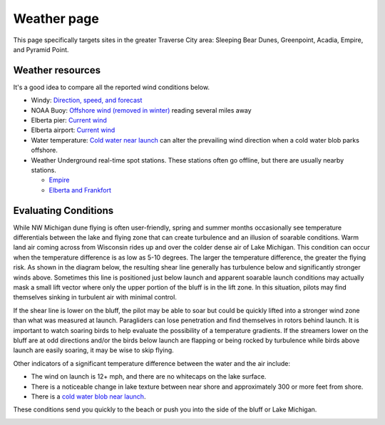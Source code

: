 ************************************************
Weather page
************************************************

This page specifically targets sites in the greater Traverse City area: Sleeping Bear Dunes, Greenpoint, Acadia, Empire, and Pyramid Point.



Weather resources
=================================

It's a good idea to compare all the reported wind conditions below. 

* Windy: `Direction, speed, and forecast <https://www.windy.com/?44.628,-86.200,11>`_
* NOAA Buoy: `Offshore wind (removed in winter) <https://www.ndbc.noaa.gov/station_page.php?station=45002&fbclid=IwAR3TVu2dXanHPiR5DH7GFNMYzbVNCqY_XZuU0H0M1zifWcq2FqCoufyxlTk>`_ reading several miles away
* Elberta pier: `Current wind <https://sailflow.com/map#44.592,-86.21,11,1>`_
* Elberta airport: `Current wind <https://wind.willyweather.com/mi/benzie-county/elberta.html>`_
* Water temperature: `Cold water near launch <http://www.coastwatch.msu.edu/michigan/m2.html>`_ can alter the prevailing wind direction when a cold water blob parks offshore. 
* Weather Underground real-time spot stations. These stations often go offline, but there are usually nearby stations.  

  * `Empire <https://www.wunderground.com/weather/us/mi/empire>`_
  * `Elberta and Frankfort <https://www.wunderground.com/weather/us/mi/frankfort/KMIFRANK54>`_

.. raw:: html

        <iframe width="850" height="650"
        src="https://embed.windy.com/embed2.html?lat=44.764&lon=-85.957&detailLat=50.017&detailLon=-85.963&width=850&height=650&zoom=9&level=surface&overlay=wind&product=ecmwf&menu=&message=&marker=&calendar=now&pressure=&type=map&location=coordinates&detail=&metricWind=mph&metricTemp=%C2%B0F&radarRange=-1"
        frameborder="0"></iframe>

.. _eval:

Evaluating Conditions
======================================

While NW Michigan dune flying is often user-friendly, spring and summer months occasionally see temperature differentials between the lake and flying zone that can create turbulence and an illusion of soarable conditions. Warm land air coming across from Wisconsin rides up and over the colder dense air of Lake Michigan. This condition can occur when the temperature difference is as low as 5-10 degrees. The larger the temperature difference, the greater the flying risk. As shown in the diagram below, the resulting shear line generally has turbulence below and significantly stronger winds above. Sometimes this line is positioned just below launch and apparent soarable launch conditions may actually mask a small lift vector where only the upper portion of the bluff is in the lift zone. In this situation, pilots may find themselves sinking in turbulent air with minimal control. 

If the shear line is lower on the bluff, the pilot may be able to soar but could be quickly lifted into a stronger wind zone than what was measured at launch. Paragliders can lose penetration and find themselves in rotors behind launch. It is important to watch soaring birds to help evaluate the possibility of a temperature gradients. If the streamers lower on the bluff are at odd directions and/or the birds below launch are flapping or being rocked by turbulence while birds above launch are easily soaring, it may be wise to skip flying. 

Other indicators of a significant temperature difference between the water and the air include: 

* The wind on launch is 12+ mph, and there are no whitecaps on the lake surface. 
* There is a noticeable change in lake texture between near shore and approximately 300 or more feet from shore. 
* There is a `cold water blob near launch <http://www.coastwatch.msu.edu/michigan/m2.html>`_.

These conditions send you quickly to the beach or push you into the side of the bluff or Lake Michigan.


.. image:: images/greenpointshear.png
